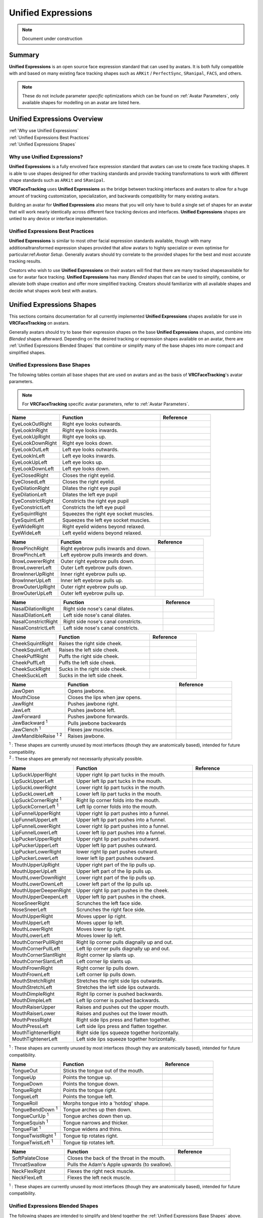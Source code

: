 .. _Unified Expressions:

===================
Unified Expressions
===================

.. note::

   Document under construction

Summary
=======

**Unified Expressions** is an open source face expression standard that can used by avatars. 
It is both fully compatible with and based on many existing face tracking shapes such as 
``ARKit`` / ``PerfectSync``, ``SRanipal``, ``FACS``, and others.

.. note::
  These do not include parameter *specific* optimizations which can be found on :ref:`Avatar Parameters`, 
  only available shapes for modelling on an avatar are listed here.


Unified Expressions Overview
================================

| :ref:`Why use Unified Expressions`
| :ref:`Unified Expressions Best Practices`
| :ref:`Unified Expressions Shapes`


.. _Why use Unified Expressions:

Why use Unified Expressions? 
--------------------------------

**Unified Expressions** is a fully envolved face expression standard that avatars can use to 
create face tracking shapes. It is able to use shapes designed for other tracking standards 
and provide tracking transformations to work with different shape standards such as 
``ARKit`` and ``SRanipal``. 

**VRCFaceTracking** uses **Unified Expressions** as the bridge between tracking interfaces and 
avatars to allow for a huge amount of tracking customization, specialization, and backwards 
compatibility for many existing avatars.

Building an avatar for **Unified Expressions** also means that you will only have to build a 
single set of shapes for an avatar that will work nearly identically across different face 
tracking devices and interfaces. **Unified Expressions** shapes are untied to any device 
or interface implementation.


.. _Unified Expressions Best Practices:

Unified Expressions Best Practices
--------------------------------------

**Unified Expressions** is similar to most other facial expression standards available, though 
with many additionaltransformed expression shapes provided that allow avatars to highly specialize 
or even optimise for particular:ref:`Avatar Setup`. Generally avatars should try correlate to the 
provided shapes for the best and most accurate tracking results.

Creators who wish to use **Unified Expressions** on their avatars will find that there are many tracked 
shapesavailable for use for avatar face tracking. **Unified Expressions** has many *Blended* shapes that 
can be used to simplify, combine, or alleviate both shape creation and offer more simplified tracking. 
Creators should familiarize with all available shapes and decide what shapes work best with avatars.


.. _Unified Expressions Shapes:

Unified Expressions Shapes
==============================

This sections contains documentation for all currently implemented **Unified Expressions** 
shapes available for use in **VRCFaceTracking** on avatars.

Generally avatars should try to base their expression shapes on the base **Unified Expressions** shapes, 
and combine into *Blended* shapes afterward. Depending on the desired tracking or expression shapes 
available on an avatar, there are :ref:`Unified Expressions Blended Shapes` that combine or simplify many 
of the base shapes into more compact and simplified shapes.

.. _Unified Expressions Base Shapes:

Unified Expressions Base Shapes
-------------------------------

The following tables contain all base shapes that are used on avatars and as the basis of **VRCFaceTracking**'s 
avatar parameters.

.. note::
  For **VRCFaceTracking** specific avatar parameters, refer to :ref:`Avatar Parameters`.

..
  .. list-table:: Example Shape Table
    :widths: 25 50 25
    :header-rows: 1

    * - Name
      - Function
      - Reference

    * - JawOpen
      - Opens the jaw bone to reveal the inside of the mouth.
      - .. image:: images/unified/jaw_open_1.png

  .. list-table:: Example Blended Shape Table
    :widths: 25 25 25 25
    :header-rows: 1

    * - Name
      - Function
      - Basis
      - Reference

    * - MouthOpen
      - Parts both lips.
      - MouthUpperUpLeft,
        MouthUpperUpRight,
        MouthLowerDownLeft,
        MouthLowerDownRight,
      - Picture reference (Lips part).

    * - MouthX
      - Moves the lips left to right.
      - MouthUpperLeft,
        MouthUpperRight,
        MouthLowerLeft,
        MouthLowerRight,
      - 2 Picture references (left, right).

.. list-table::
   :widths: 25 50 25
   :header-rows: 1

   * - Name
     - Function
     - Reference

   * - EyeLookOutRight
     - Right eye looks outwards.
     - .. image:: images/jawopenexample.gif
     
   * - EyeLookInRight
     - Right eye looks inwards.
     - 
     
   * - EyeLookUpRight
     - Right eye looks up.
     - 
     
   * - EyeLookDownRight
     - Right eye looks down.
     - 
     
   * - EyeLookOutLeft
     - Left eye looks outwards.
     - 
     
   * - EyeLookInLeft
     - Left eye looks inwards.
     - 
     
   * - EyeLookUpLeft
     - Left eye looks up.
     - 
     
   * - EyeLookDownLeft
     - Left eye looks down.
     - 

   * - 
     - 
     - 

   * - EyeClosedRight
     - Closes the right eyelid.
     -
     
   * - EyeClosedLeft
     - Closes the right eyelid.
     - 
     
   * - EyeDilationRight
     - Dilates the right eye pupil
     - 
     
   * - EyeDilationLeft
     - Dilates the left eye pupil
     - 
     
   * - EyeConstrictRight
     - Constricts the right eye pupil
     - 
     
   * - EyeConstrictLeft
     - Constricts the left eye pupil
     - 

   * - EyeSquintRight
     - Squeezes the right eye socket muscles.
     - 
     
   * - EyeSquintLeft
     - Squeezes the left eye socket muscles.
     - 
     
   * - EyeWideRight
     - Right eyelid widens beyond relaxed.
     - 
     
   * - EyeWideLeft
     - Left eyelid widens beyond relaxed.
     - 


.. list-table::
   :widths: 25 50 25
   :header-rows: 1

   * - Name
     - Function
     - Reference

   * - BrowPinchRight
     - Right eyebrow pulls inwards and down.
     - .. image:: images/jawopenexample.gif
     
   * - BrowPinchLeft
     - Left eyebrow pulls inwards and down.
     - 
     
   * - BrowLowererRight
     - Outer right eyebrow pulls down.
     - 
     
   * - BrowLowererLeft
     - Outer Left eyebrow pulls down.     
     - 
     
   * - BrowInnerUpRight
     - Inner right eyebrow pulls up.
     - 
     
   * - BrowInnerUpLeft
     - Inner left eyebrow pulls up.
     - 
     
   * - BrowOuterUpRight
     - Outer right eyebrow pulls up.
     -
     
   * - BrowOuterUpLeft
     - Outer left eyebrow pulls up.
     - 


.. list-table::
   :widths: 25 50 25
   :header-rows: 1

   * - Name
     - Function
     - Reference

   * - NasalDilationRight
     - Right side nose's canal dilates.
     - .. image:: images/jawopenexample.gif

   * - NasalDilationLeft
     - Left side nose's canal dilates.
     - 
     
   * - NasalConstrictRight
     - Right side nose's canal constricts.
     - 

   * - NasalConstrictLeft
     - Left side nose's canal constricts.
     -


.. list-table::
   :widths: 25 50 25
   :header-rows: 1

   * - Name
     - Function
     - Reference

   * - CheekSquintRight
     - Raises the right side cheek.
     - .. image:: images/jawopenexample.gif

   * - CheekSquintLeft
     - Raises the left side cheek.
     - 
     
   * - CheekPuffRight
     - Puffs the right side cheek.
     - 

   * - CheekPuffLeft
     - Puffs the left side cheek.
     -
       
   * - CheekSuckRight
     - Sucks in the right side cheek.
     - 

   * - CheekSuckLeft
     - Sucks in the left side cheek.
     -


.. list-table::
   :widths: 25 50 25
   :header-rows: 1

   * - Name
     - Function
     - Reference

   * - JawOpen
     - Opens jawbone.
     - .. image:: images/jawopenexample.gif
      
   * - MouthClose
     - Closes the lips when jaw opens.
     - .. image:: images/jawopenexample.gif

   * - JawRight
     - Pushes jawbone right.
     - 

   * - JawLeft
     - Pushes jawbone left.
     - 
     
   * - JawForward
     - Pushes jawbone forwards.
     - 
     
   * - JawBackward :sup:`1`
     - Pulls jawbone backwards
     - 
     
   * - JawClench :sup:`1`
     - Flexes jaw muscles.
     - 

   * - JawMandibleRaise :sup:`1` :sup:`2`
     - Raises jawbone.
     - 

| :sup:`1` : These shapes are currently unused by most interfaces (though they are anatomically based), intended for future compatibility.
| :sup:`2` : These shapes are generally not necessarily physically possible.


.. list-table::
   :widths: 25 50 25
   :header-rows: 1

   * - Name
     - Function
     - Reference

   * - LipSuckUpperRight
     - Upper right lip part tucks in the mouth.
     - .. image:: images/jawopenexample.gif
     
   * - LipSuckUpperLeft
     - Upper left lip part tucks in the mouth.
     - 
     
   * - LipSuckLowerRight
     - Lower right lip part tucks in the mouth.
     - 
     
   * - LipSuckLowerLeft
     - Lower left lip part tucks in the mouth.
     - 
       
   * - LipSuckCornerRight :sup:`1`
     - Right lip corner folds into the mouth.
     - 
     
   * - LipSuckCornerLeft :sup:`1`
     - Left lip corner folds into the mouth.
     -
       
   * - 
     - 
     -
          
   * - LipFunnelUpperRight
     - Upper right lip part pushes into a funnel.
     - 
     
   * - LipFunnelUpperLeft
     - Upper left lip part pushes into a funnel.
     - 
       
   * - LipFunnelLowerRight
     - Lower right lip part pushes into a funnel.
     - 
     
   * - LipFunnelLowerLeft
     - Lower left lip part pushes into a funnel.
     -
               
   * - LipPuckerUpperRight
     - Upper right lip part pushes outward.
     - 
     
   * - LipPuckerUpperLeft
     - Upper left lip part pushes outward.
     - 
       
   * - LipPuckerLowerRight
     - lower right lip part pushes outward.
     - 
     
   * - LipPuckerLowerLeft
     - lower left lip part pushes outward.
     -
            
   * - 
     - 
     -
          
   * - MouthUpperUpRight
     - Upper right part of the lip pulls up.
     -
               
   * - MouthUpperUpLeft
     - Upper left part of the lip pulls up.
     -

   * - MouthLowerDownRight
     - Lower right part of the lip pulls up.
     -
               
   * - MouthLowerDownLeft
     - Lower left part of the lip pulls up.
     -
               
   * - MouthUpperDeepenRight
     - Upper right lip part pushes in the cheek.
     -
               
   * - MouthUpperDeepenLeft
     - Upper left lip part pushes in the cheek.
     -
               
   * - NoseSneerRight
     - Scrunches the left face side.
     -
               
   * - NoseSneerLeft
     - Scrunches the right face side.
     -

            
   * - 
     - 
     -

   * - MouthUpperRight
     - Moves upper lip right.
     -
     
   * - MouthUpperLeft
     - Moves upper lip left.
     -

   * - MouthLowerRight
     - Moves lower lip right.
     -
     
   * - MouthLowerLeft
     - Moves lower lip left.
     -
            
   * - 
     - 
     -

   * - MouthCornerPullRight
     - Right lip corner pulls diagnally up and out.
     -
     
   * - MouthCornerPullLeft
     - Left lip corner pulls diagnally up and out.
     -

   * - MouthCornerSlantRight
     - Right corner lip slants up.
     -
     
   * - MouthCornerSlantLeft
     - Left corner lip slants up.
     -
                 
   * - 
     - 
     -
     
   * - MouthFrownRight
     - Right corner lip pulls down.
     -
     
   * - MouthFrownLeft
     - Left corner lip pulls down.
     -

   * - MouthStretchRight
     - Stretches the right side lips outwards.
     -
     
   * - MouthStretchLeft
     - Stretches the left side lips outwards.
     -
                      
   * - 
     - 
     -
     
   * - MouthDimpleRight
     - Right lip corner is pushed backwards.
     -
     
   * - MouthDimpleLeft
     - Left lip corner is pushed backwards.
     -
                           
   * - 
     - 
     -

   * - MouthRaiserUpper
     - Raises and pushes out the upper mouth.
     -
     
   * - MouthRaiserLower
     - Raises and pushes out the lower mouth.
     -

   * - MouthPressRight
     - Right side lips press and flatten together.
     -
     
   * - MouthPressLeft
     - Left side lips press and flatten together.
     -
     
   * - MouthTightenerRight
     - Right side lips squeeze together horizontally.
     -
     
   * - MouthTightenerLeft
     - Left side lips squeeze together horizontally.
     -

| :sup:`1` : These shapes are currently unused by most interfaces (though they are anatomically based), intended for future compatibility.


.. list-table::
   :widths: 25 50 25
   :header-rows: 1

   * - Name
     - Function
     - Reference

   * - TongueOut
     - Sticks the tongue out of the mouth.
     - .. image:: images/jawopenexample.gif

   * - 
     - 
     -

   * - TongueUp
     - Points the tongue up.
     - 
     
   * - TongueDown
     - Points the tongue down.
     -

   * - TongueRight
     - Points the tongue right.
     -
     
   * - TongueLeft
     - Points the tongue left.
     -
          
   * - 
     - 
     -
 
   * - TongueRoll
     - Morphs tongue into a 'hotdog' shape.
     -
      
   * - TongueBendDown :sup:`1`
     - Tongue arches up then down.
     -
           
   * - TongueCurlUp :sup:`1`
     - Tongue arches down then up.
     -
           
   * - TongueSquish :sup:`1`
     - Tongue narrows and thicker.
     -
           
   * - TongueFlat :sup:`1`
     - Tongue widens and thins.
     -
               
   * - 
     - 
     -
 
   * - TongueTwistRight :sup:`1`
     - Tongue tip rotates right.
     -
      
   * - TongueTwistLeft :sup:`1`
     - Tongue tip rotates left.
     -


.. list-table::
   :widths: 25 50 25
   :header-rows: 1

   * - Name
     - Function
     - Reference

   * - SoftPalateClose
     - Closes the back of the throat in the mouth.
     - .. image:: images/jawopenexample.gif
      
   * - ThroatSwallow
     - Pulls the Adam's Apple upwards (to swallow).
     -
      
   * - 
     - 
     - 
      
   * - NeckFlexRight
     - Flexes the right neck muscle.
     -
      
   * - NeckFlexLeft
     - Flexes the left neck muscle.
     -

| :sup:`1` : These shapes are currently unused by most interfaces (though they are anatomically based), intended for future compatibility.

.. _Unified Expressions Blended Shapes:

Unified Expressions Blended Shapes
----------------------------------
 
The following shapes are intended to simplify and blend together the :ref:`Unified Expressions Base Shapes` 
above. Creating shapes for these *Blended* shapes instead can be used to simplify shape 
creation, optimise avatars for specific face tracking setups, or allow an avatar to exhibit certain 
tracking behaviors.

The following shapes also are categorized by what their general expression functionality is based on.

.. All of the following shapes are pulled from https://github.com/benaclejames/VRCFaceTracking/blob/Quest-Pro/VRCFaceTracking/Params/Expressions/UnifiedExpressionsMerger.cs
   Specifically parameters that directly blend the shapes together (if a parameter uses two or more parameters on the pos/neg)


.. note::
  **Unified Expressions** as a standard is intended to be as flexible as possible for avatar creation. 
  Many shapes may be able to be discretionally mixed and matched together that are not otherwise 
  listed here. The listed shapes below also have direct tracking transformations available in 
  **VRCFaceTracking**.


.. note::
  These shapes do not include parameter *specific* optimizations which can be found on 
  :ref:`Avatar Parameters`, though the shapes listed here are closely tied with specific 
  **VRCFaceTracking** :ref:`Avatar Parameters`.


  .. list-table:: Eyebrow Blended Expressions
   :widths: 25 50 25
   :header-rows: 1

   * - Name
     - Function
     - Reference

   * - BrowsDownRight
     - Pulls the right eyebrow down and in.
     - 

   * - BrowsDownLeft
     - Pulls the left eyebrow down and in.
     - 
               
   * - BrowsDown
     - Pulls the eyebrows down and in.
     - 
               
   * - 
     - 
     - 
     
   * - BrowsInnerUp
     - Moves the inner eyebrows up.
     - 
          
   * - BrowsOuterUp
     - Moves the outer eyebrows up.
     - 

   * - BrowsOuterUp
     - Moves the outer eyebrows up.
     - 



.. list-table:: Eye Blended Expressions
   :widths: 25 50 25
   :header-rows: 1

   * - EyesSquint
     - Squeezes both eye sockets
     - 

   * - Name
     - Function
     - Reference
  

.. list-table:: Mouth Blended Expressions
   :widths: 25 50 25
   :header-rows: 1

   * - Name
     - Function
     - Reference

   * - MouthUpperUp
     - Raises the upper lips.
     - 
     
   * - MouthLowerDown
     - Lowers the lower lips.
     - 
          
   * - MouthOpen
     - Parts open the lips evenly.
     - 
               
   * - 
     - 
     - 
               
   * - MouthSmileRight
     - Right side mouth smiles.
     - 
               
   * - MouthSmileLeft
     - Left side mouth smiles.
     - 


.. list-table:: Lip Blended Expressions
   :widths: 25 50 25
   :header-rows: 1

   * - Name
     - Function
     - Reference

   * - LipSuckUpper
     - Upper lips tuck in the mouth.
     - 
     
   * - LipSuckLower
     - Lower lips tuck in the mouth.
     - 

   * - LipSuck
     - Lips tuck in the mouth.
     - 
          
   * - 
     - 
     - 
     
   * - LipSuckUpper
     - Upper lips push out into a funnel.
     - 
     
   * - LipSuckLower
     - Lower lips push out into a funnel.
     - 

   * - LipSuck
     - Lips push out into a funnel.
     - 
               
   * - 
     - 
     - 
     
   * - LipPuckerRight
     - Right side lips push out and pinch together.
     - 
     
   * - LipPuckerLeft
     - Left side lips push out and pinch together.
     - 

   * - LipPucker
     - Lips push out and pinch together.
     - 
